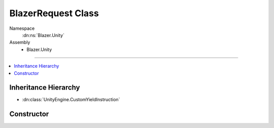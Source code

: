 BlazerRequest Class
===================

Namespace
   :dn:ns:`Blazer.Unity`
Assembly
   * Blazer.Unity

----

.. contents::
    :local:

Inheritance Hierarchy
---------------------

* :dn:class:`UnityEngine.CustomYieldInstruction`

Constructor
-----------

.. dn:class:: BlazerRequest
    
   The base class providing common functionality to the worker classes perform requests to B2.
